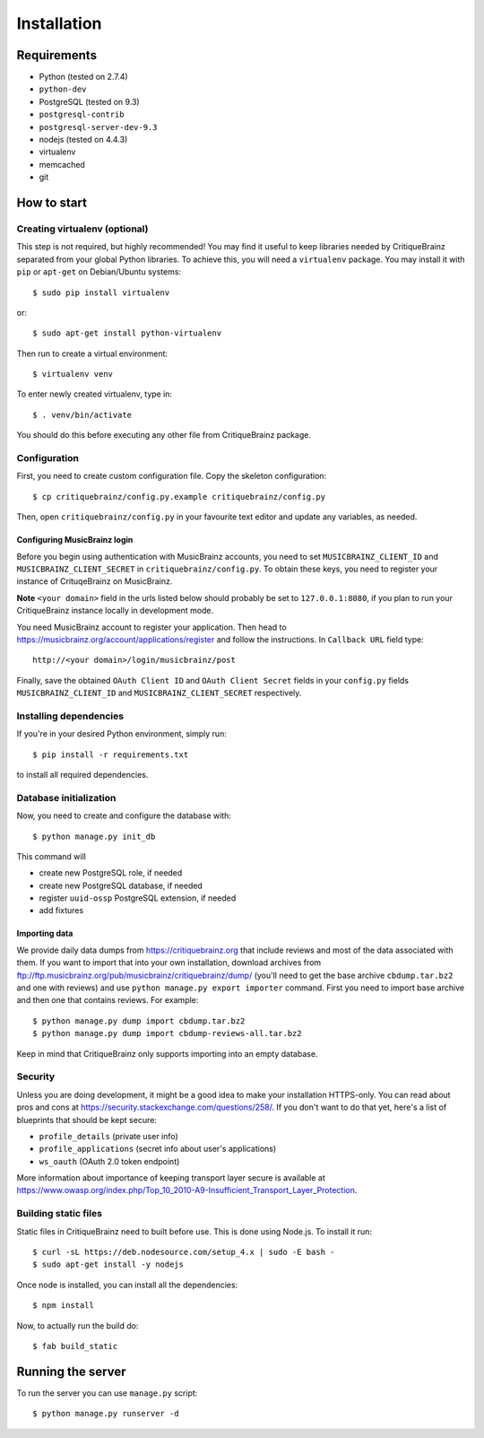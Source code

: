 Installation
============

Requirements
------------

* Python (tested on 2.7.4)
* ``python-dev``
* PostgreSQL (tested on 9.3)
* ``postgresql-contrib``
* ``postgresql-server-dev-9.3``
* nodejs (tested on 4.4.3)
* virtualenv
* memcached
* git

How to start
------------

Creating virtualenv (optional)
^^^^^^^^^^^^^^^^^^^^^^^^^^^^^^

This step is not required, but highly recommended! You may find it useful
to keep libraries needed by CritiqueBrainz separated from your global Python
libraries. To achieve this, you will need a ``virtualenv`` package. You may
install it with ``pip`` or ``apt-get`` on Debian/Ubuntu systems::

   $ sudo pip install virtualenv

or::

   $ sudo apt-get install python-virtualenv

Then run to create a virtual environment::

   $ virtualenv venv

To enter newly created virtualenv, type in::

   $ . venv/bin/activate

You should do this before executing any other file from CritiqueBrainz package.

Configuration
^^^^^^^^^^^^^

First, you need to create custom configuration file. Copy the skeleton configuration::

   $ cp critiquebrainz/config.py.example critiquebrainz/config.py

Then, open ``critiquebrainz/config.py`` in your favourite text editor and update
any variables, as needed.

Configuring MusicBrainz login
"""""""""""""""""""""""""""""

Before you begin using authentication with MusicBrainz accounts,
you need to set ``MUSICBRAINZ_CLIENT_ID`` and ``MUSICBRAINZ_CLIENT_SECRET`` in
``critiquebrainz/config.py``. To obtain these keys, you need to register your
instance of CrituqeBrainz on MusicBrainz.

**Note** ``<your domain>`` field in the urls listed below should probably be set
to ``127.0.0.1:8080``, if you plan to run your CritiqueBrainz instance locally
in development mode.

You need MusicBrainz account to register your application. Then head to
https://musicbrainz.org/account/applications/register and follow the instructions.
In ``Callback URL`` field type::

   http://<your domain>/login/musicbrainz/post

Finally, save the obtained ``OAuth Client ID`` and ``OAuth Client Secret`` fields
in your ``config.py`` fields ``MUSICBRAINZ_CLIENT_ID`` and ``MUSICBRAINZ_CLIENT_SECRET``
respectively.

Installing dependencies
^^^^^^^^^^^^^^^^^^^^^^^

If you're in your desired Python environment, simply run::

   $ pip install -r requirements.txt

to install all required dependencies.

Database initialization
^^^^^^^^^^^^^^^^^^^^^^^

Now, you need to create and configure the database with::

   $ python manage.py init_db

This command will

* create new PostgreSQL role, if needed
* create new PostgreSQL database, if needed
* register ``uuid-ossp`` PostgreSQL extension, if needed
* add fixtures

Importing data
""""""""""""""

We provide daily data dumps from https://critiquebrainz.org that include reviews
and most of the data associated with them. If you want to import that into your
own installation, download archives from ftp://ftp.musicbrainz.org/pub/musicbrainz/critiquebrainz/dump/
(you'll need to get the base archive ``cbdump.tar.bz2`` and one with reviews)
and use ``python manage.py export importer`` command. First you need to import
base archive and then one that contains reviews. For example::

   $ python manage.py dump import cbdump.tar.bz2
   $ python manage.py dump import cbdump-reviews-all.tar.bz2

Keep in mind that CritiqueBrainz only supports importing into an empty database.

Security
^^^^^^^^

Unless you are doing development, it might be a good idea to make your installation
HTTPS-only. You can read about pros and cons at https://security.stackexchange.com/questions/258/.
If you don't want to do that yet, here's a list of blueprints that should be kept secure:

* ``profile_details`` (private user info)
* ``profile_applications`` (secret info about user's applications)
* ``ws_oauth`` (OAuth 2.0 token endpoint)

More information about importance of keeping transport layer secure is available at
https://www.owasp.org/index.php/Top_10_2010-A9-Insufficient_Transport_Layer_Protection.

Building static files
^^^^^^^^^^^^^^^^^^^^^

Static files in CritiqueBrainz need to built before use. This is done using Node.js.
To install it run::

   $ curl -sL https://deb.nodesource.com/setup_4.x | sudo -E bash -
   $ sudo apt-get install -y nodejs

Once node is installed, you can install all the dependencies::

   $ npm install

Now, to actually run the build do::

   $ fab build_static

Running the server
------------------

To run the server you can use ``manage.py`` script::

   $ python manage.py runserver -d
